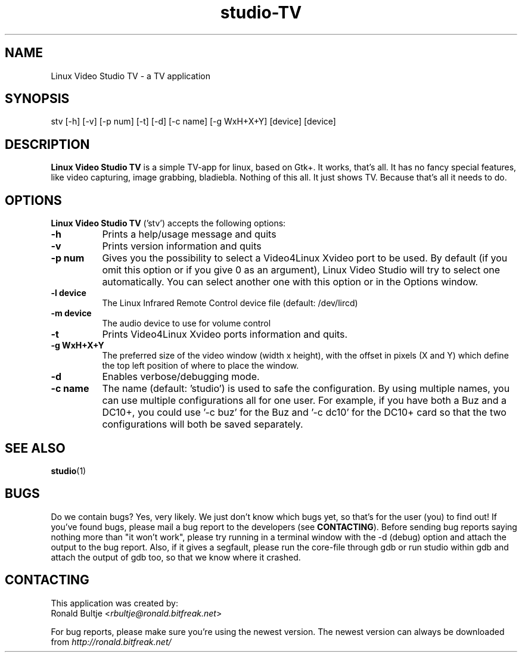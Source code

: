 .TH "studio-TV" "1" "V 0.1.5-dev" "Ronald Bultje" "description"
.SH NAME
Linux Video Studio TV - a TV application
.SH SYNOPSIS
stv [\-h] [\-v] [\-p num] [\-t] [\-d] [\-c name] [\-g WxH+X+Y] [\l device] [\m device]
.SH DESCRIPTION
\fBLinux Video Studio TV\fP is a simple TV-app for linux, based
on Gtk+. It works, that's all. It has no fancy special features,
like video capturing, image grabbing, bladiebla. Nothing of this
all. It just shows TV. Because that's all it needs to do.

.SH OPTIONS
\fBLinux Video Studio TV\fP ('stv') accepts the following options:
.TP 8
.B  \-h
Prints a help/usage message and quits
.TP 8
.B \-v
Prints version information and quits
.TP 8
.B \-p num
Gives you the possibility to select a Video4Linux Xvideo port to be used.
By default (if you omit this option or if you give 0 as an argument),
Linux Video Studio will try to select one automatically. You can select
another one with this option or in the Options window.
.TP 8
.B \-l device
The Linux Infrared Remote Control device file (default: /dev/lircd)
.TP 8
.B \-m device
The audio device to use for volume control
.TP 8
.B \-t
Prints Video4Linux Xvideo ports information and quits.
.TP 8
.B \-g WxH+X+Y
The preferred size of the video window (width x height), with the offset
in pixels (X and Y) which define the top left position of where to place
the window.
.TP 8
.B \-d
Enables verbose/debugging mode.
.TP 8
.B \-c name
The name (default: 'studio') is used to safe the configuration. By using
multiple names, you can use multiple configurations all for one user. For
example, if you have both a Buz and a DC10+, you could use '\-c buz' for
the Buz and '\-c dc10' for the DC10+ card so that the two configurations
will both be saved separately.
.SH SEE ALSO
.BR studio (1)

.SH BUGS
Do we contain bugs? Yes, very likely. We just don't know which bugs
yet, so that's for the user (you) to find out! If you've found bugs,
please mail a bug report to the developers (see \fBCONTACTING\fP).
Before sending bug reports saying nothing more than "it won't work",
please try running in a terminal window with the -d (debug) option
and attach the output to the bug report. Also, if it gives a segfault, 
please run the core-file through gdb or run studio within gdb and attach 
the output of gdb too, so that we know where it crashed.

.SH CONTACTING
This application was created by:
        Ronald Bultje <\fIrbultje@ronald.bitfreak.net\fP>

For bug reports, please make sure you're using the newest version. The 
newest version can always be downloaded from \fIhttp://ronald.bitfreak.net/\fP
